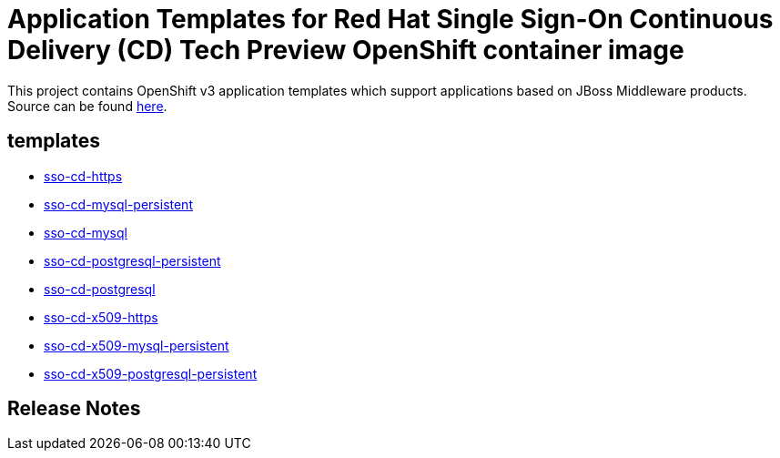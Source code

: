 ////
    AUTOGENERATED FILE - this file was generated via ./gen_template_docs.py.
    Changes to .adoc or HTML files may be overwritten! Please change the
    generator or the input template (./*.in)
////

= Application Templates for Red Hat Single Sign-On Continuous Delivery (CD) Tech Preview OpenShift container image

This project contains OpenShift v3 application templates which support applications based on JBoss Middleware products.
Source can be found https://github.com/jboss-container-images/redhat-sso-7-openshift-image/tree/sso-cd-dev[here].

:icons: font
:toc: macro

toc::[levels=1]

== templates

* link:./templates/sso-cd-https.adoc[sso-cd-https]
* link:./templates/sso-cd-mysql-persistent.adoc[sso-cd-mysql-persistent]
* link:./templates/sso-cd-mysql.adoc[sso-cd-mysql]
* link:./templates/sso-cd-postgresql-persistent.adoc[sso-cd-postgresql-persistent]
* link:./templates/sso-cd-postgresql.adoc[sso-cd-postgresql]
* link:./templates/sso-cd-x509-https.adoc[sso-cd-x509-https]
* link:./templates/sso-cd-x509-mysql-persistent.adoc[sso-cd-x509-mysql-persistent]
* link:./templates/sso-cd-x509-postgresql-persistent.adoc[sso-cd-x509-postgresql-persistent]

////
  the source for the release notes part of this page is in the file
  ./release-notes.adoc.in
////

== Release Notes


